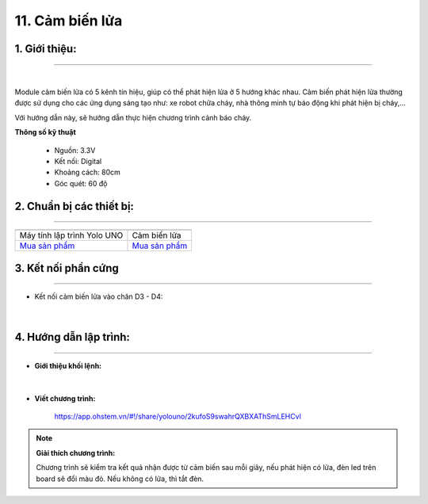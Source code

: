 11. Cảm biến lửa 
========

**1. Giới thiệu:** 
---------
-------------

.. image:: images/lua.1.jpg
    :width: 400px
    :align: center 
| 

Module cảm biến lửa có 5 kênh tín hiệu, giúp có thể phát hiện lửa ở 5 hướng khác nhau. Cảm biến phát hiện lửa thường được sử dụng cho các ứng dụng sáng tạo như: xe robot chữa cháy, nhà thông minh tự báo động khi phát hiện bị cháy,…

Với hướng dẫn này, sẽ hướng dẫn thực hiện chương trình cảnh báo cháy. 

**Thông số kỹ thuật**

    + Nguồn: 3.3V
    + Kết nối: Digital
    + Khoảng cách: 80cm
    + Góc quét: 60 độ


**2. Chuẩn bị các thiết bị:**
-----------
------------

.. list-table:: 
   :widths: auto
   :header-rows: 1
     
   * - .. image:: images/yolo_uno.png
          :width: 200px
          :align: center
     - .. image:: images/lua.1.jpg
          :width: 200px
          :align: center
   * - Máy tính lập trình Yolo UNO
     - Cảm biến lửa
   * - `Mua sản phẩm <https://ohstem.vn/product/yolo-uno/>`_
     - `Mua sản phẩm <https://ohstem.vn/product/cam-bien-lua/>`_


**3. Kết nối phần cứng**
-----------
------------

- Kết nối cảm biến lửa vào chân D3 - D4: 

..  figure:: images/lua.2.jpg
    :scale: 50%
    :align: center 
|


**4. Hướng dẫn lập trình:**
--------
------------

- **Giới thiệu khối lệnh:**

    .. image:: images/lua.3.jpg
        :scale: 70%
        :align: center 
|

- **Viết chương trình:**

    ..  figure:: images/lua.4.jpg
        :scale: 70%
        :align: center

        `<https://app.ohstem.vn/#!/share/yolouno/2kufoS9swahrQXBXAThSmLEHCvl>`_ 

.. note::

    **Giải thích chương trình:** 

    Chương trình sẽ kiểm tra kết quả nhận được từ cảm biến sau mỗi giây, nếu phát hiện có lửa, đèn led trên board sẽ đổi màu đỏ. Nếu không có lửa, thì tắt đèn.